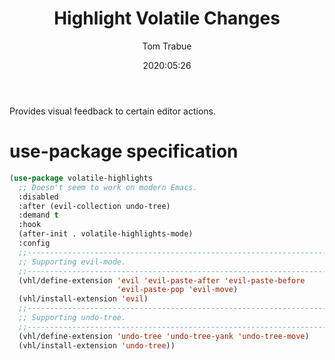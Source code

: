 #+title:  Highlight Volatile Changes
#+author: Tom Trabue
#+email:  tom.trabue@gmail.com
#+date:   2020:05:26
#+STARTUP: fold

Provides visual feedback to certain editor actions.

* use-package specification
#+begin_src emacs-lisp :tangle yes
  (use-package volatile-highlights
    ;; Doesn't seem to work on modern Emacs.
    :disabled
    :after (evil-collection undo-tree)
    :demand t
    :hook
    (after-init . volatile-highlights-mode)
    :config
    ;;--------------------------------------------------------------------------
    ;; Supporting evil-mode.
    ;;--------------------------------------------------------------------------
    (vhl/define-extension 'evil 'evil-paste-after 'evil-paste-before
                          'evil-paste-pop 'evil-move)
    (vhl/install-extension 'evil)
    ;;--------------------------------------------------------------------------
    ;; Supporting undo-tree.
    ;;--------------------------------------------------------------------------
    (vhl/define-extension 'undo-tree 'undo-tree-yank 'undo-tree-move)
    (vhl/install-extension 'undo-tree))
#+end_src
